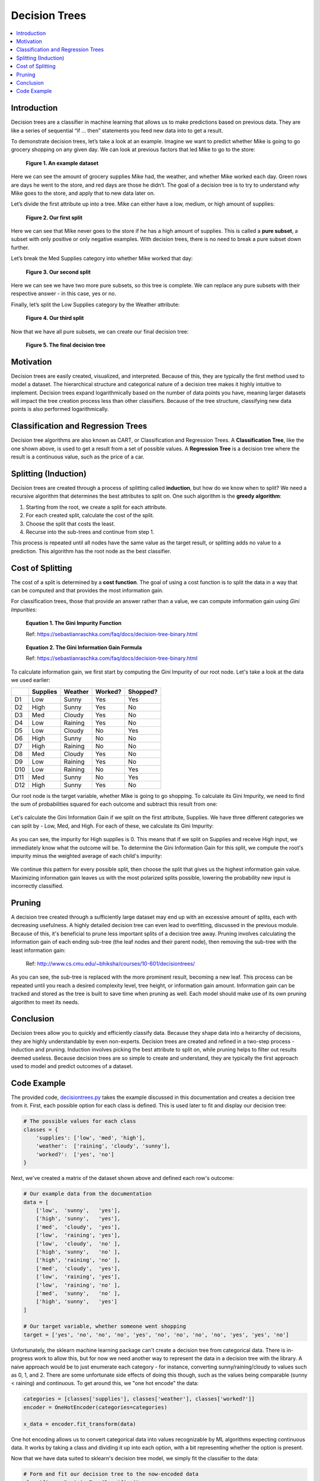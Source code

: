 Decision Trees
==============

.. contents::
  :local:
  :depth: 2

Introduction
------------

Decision trees are a classifier in machine learning that allows us to
make predictions based on previous data. They are like a series of
sequential “if … then” statements you feed new data into to get a
result.

To demonstrate decision trees, let’s take a look at an example. Imagine
we want to predict whether Mike is going to go grocery shopping on any
given day. We can look at previous factors that led Mike to go to the
store:

.. figure:: _img/shopping_table.png
   :alt: Dataset

   **Figure 1. An example dataset**

Here we can see the amount of grocery supplies Mike had, the weather,
and whether Mike worked each day. Green rows are days he went to the
store, and red days are those he didn’t. The goal of a decision tree is
to try to understand *why* Mike goes to the store, and apply that to new
data later on.

Let’s divide the first attribute up into a tree. Mike can either have a
low, medium, or high amount of supplies:

.. figure:: _img/decision_tree_1.png
   :alt: Tree 1

   **Figure 2. Our first split**

Here we can see that Mike never goes to the store if he has a high
amount of supplies. This is called a **pure subset**, a subset with only
positive or only negative examples. With decision trees, there is no
need to break a pure subset down further.

Let’s break the Med Supplies category into whether Mike worked that day:

.. figure:: _img/decision_tree_2.png
   :alt: Tree 2

   **Figure 3. Our second split**

Here we can see we have two more pure subsets, so this tree is complete.
We can replace any pure subsets with their respective answer - in this
case, yes or no.

Finally, let’s split the Low Supplies category by the Weather attribute:

.. figure:: _img/decision_tree_3.png
   :alt: Tree 3

   **Figure 4. Our third split**

Now that we have all pure subsets, we can create our final decision
tree:

.. figure:: _img/decision_tree_4.png
   :alt: Tree 4

   **Figure 5. The final decision tree**

Motivation
----------

Decision trees are easily created, visualized, and interpreted.
Because of this, they are typically the first method used to model
a dataset. The hierarchical structure and categorical nature of a
decision tree makes it highly intuitive to implement. Decision
trees expand logarithmically based on the number of data points you
have, meaning larger datasets will impact the tree creation process
less than other classifiers. Because of the tree structure, classifying
new data points is also performed logarithmically.

Classification and Regression Trees
-----------------------------------

Decision tree algorithms are also known as CART, or Classification and
Regression Trees. A **Classification Tree**, like the one shown above,
is used to get a result from a set of possible values. A **Regression
Tree** is a decision tree where the result is a continuous value, such
as the price of a car.

Splitting (Induction)
---------------------

Decision trees are created through a process of splitting called
**induction**, but how do we know when to split? We need a recursive
algorithm that determines the best attributes to split on. One such
algorithm is the **greedy algorithm**:

1. Starting from the root, we create a split for each attribute.
2. For each created split, calculate the cost of the split.
3. Choose the split that costs the least.
4. Recurse into the sub-trees and continue from step 1.

This process is repeated until all nodes have the same value as the
target result, or splitting adds no value to a prediction. This
algorithm has the root node as the best classifier.

Cost of Splitting
-----------------

The cost of a split is determined by a **cost function**. The goal of
using a cost function is to split the data in a way that can be computed
and that provides the most information gain.

For classification trees, those that provide an answer rather than a
value, we can compute imformation gain using *Gini Impurities*:

.. figure:: _img/Gini_Impurity.png

    **Equation 1. The Gini Impurity Function**

    Ref: https://sebastianraschka.com/faq/docs/decision-tree-binary.html

.. figure:: _img/Gini_Information_Gain.png

    **Equation 2. The Gini Information Gain Formula**

    Ref: https://sebastianraschka.com/faq/docs/decision-tree-binary.html

To calculate information gain, we first start by computing the Gini
Impurity of our root node. Let's take a look at the data we used earlier:

+-----+----------+----------+----------+----------+
|     | Supplies | Weather  | Worked?  | Shopped? |
+=====+==========+==========+==========+==========+
| D1  | Low      | Sunny    | Yes      | Yes      |
+-----+----------+----------+----------+----------+
| D2  | High     | Sunny    | Yes      | No       |
+-----+----------+----------+----------+----------+
| D3  | Med      | Cloudy   | Yes      | No       |
+-----+----------+----------+----------+----------+
| D4  | Low      | Raining  | Yes      | No       |
+-----+----------+----------+----------+----------+
| D5  | Low      | Cloudy   | No       | Yes      |
+-----+----------+----------+----------+----------+
| D6  | High     | Sunny    | No       | No       |
+-----+----------+----------+----------+----------+
| D7  | High     | Raining  | No       | No       |
+-----+----------+----------+----------+----------+
| D8  | Med      | Cloudy   | Yes      | No       |
+-----+----------+----------+----------+----------+
| D9  | Low      | Raining  | Yes      | No       |
+-----+----------+----------+----------+----------+
| D10 | Low      | Raining  | No       | Yes      |
+-----+----------+----------+----------+----------+
| D11 | Med      | Sunny    | No       | Yes      |
+-----+----------+----------+----------+----------+
| D12 | High     | Sunny    | Yes      | No       |
+-----+----------+----------+----------+----------+

Our root node is the target variable, whether Mike is going to go
shopping. To calculate its Gini Impurity, we need to find the sum of
probabilities squared for each outcome and subtract this result from
one:

.. figure:: _img/Gini_1.png

.. figure:: _img/Gini_2.png

.. figure:: _img/Gini_3.png

Let's calculate the Gini Information Gain if we split on the first
attribute, Supplies. We have three different categories we can split
by - Low, Med, and High. For each of these, we calculate its Gini 
Impurity:

.. figure:: _img/Gini_4.png

.. figure:: _img/Gini_5.png

.. figure:: _img/Gini_6.png

As you can see, the impurity for High supplies is 0. This means that
if we split on Supplies and receive High input, we immediately know
what the outcome will be. To determine the Gini Information Gain for
this split, we compute the root's impurity minus the weighted average
of each child's impurity:

.. figure:: _img/Gini_7.png

.. figure:: _img/Gini_8.png

We continue this pattern for every possible split, then choose the
split that gives us the highest information gain value. Maximizing
information gain leaves us with the most polarized splits possible,
lowering the probability new input is incorrectly classified.

Pruning
-------

A decision tree created through a sufficiently large dataset may end
up with an excessive amount of splits, each with decreasing usefulness.
A highly detailed decision tree can even lead to overfitting, discussed
in the previous module. Because of this, it's beneficial to prune less
important splits of a decision tree away. Pruning involves calculating
the information gain of each ending sub-tree (the leaf nodes and their
parent node), then removing the sub-tree with the least information
gain:

.. figure:: _img/Dec_Trees_Pruning.png

    Ref: http://www.cs.cmu.edu/~bhiksha/courses/10-601/decisiontrees/

As you can see, the sub-tree is replaced with the more prominent
result, becoming a new leaf. This process can be repeated until you
reach a desired complexity level, tree height, or information gain
amount. Information gain can be tracked and stored as the tree is
built to save time when pruning as well. Each model should make use of
its own pruning algorithm to meet its needs.

Conclusion
----------

Decision trees allow you to quickly and efficiently classify data.
Because they shape data into a heirarchy of decisions, they are highly
understandable by even non-experts. Decision trees are created and
refined in a two-step process - induction and pruning. Induction
involves picking the best attribute to split on, while pruning
helps to filter out results deemed useless. Because decision trees
are so simple to create and understand, they are typically the first
approach used to model and predict outcomes of a dataset.

Code Example
------------

The provided code, `decisiontrees.py`_ takes the example discussed in
this documentation and creates a decision tree from it. First, each
possible option for each class is defined. This is used later to fit
and display our decision tree:

.. _decisiontrees.py: https://github.com/machinelearningmindset/machine-learning-course/blob/master/code/supervised/DecisionTree/decisiontrees.py

.. code:: python

    # The possible values for each class
    classes = {
        'supplies': ['low', 'med', 'high'],
        'weather':  ['raining', 'cloudy', 'sunny'],
        'worked?':  ['yes', 'no']
    }

Next, we've created a matrix of the dataset shown above and defined
each row's outcome:

.. code:: python

    # Our example data from the documentation
    data = [
        ['low',  'sunny',   'yes'],
        ['high', 'sunny',   'yes'],
        ['med',  'cloudy',  'yes'],
        ['low',  'raining', 'yes'],
        ['low',  'cloudy',  'no' ],
        ['high', 'sunny',   'no' ],
        ['high', 'raining', 'no' ],
        ['med',  'cloudy',  'yes'],
        ['low',  'raining', 'yes'],
        ['low',  'raining', 'no' ],
        ['med',  'sunny',   'no' ],
        ['high', 'sunny',   'yes']
    ]

    # Our target variable, whether someone went shopping
    target = ['yes', 'no', 'no', 'no', 'yes', 'no', 'no', 'no', 'no', 'yes', 'yes', 'no']

Unfortunately, the sklearn machine learning package can't create a
decision tree from categorical data. There is in-progress work to
allow this, but for now we need another way to represent the data
in a decision tree with the library. A naive approach would be to
just enumerate each category - for instance, converting
sunny/raining/cloudy to values such as 0, 1, and 2. There are some
unfortunate side effects of doing this though, such as the values
being comparable (sunny < raining) and continuous. To get around this,
we "one hot encode" the data:

.. code:: python

    categories = [classes['supplies'], classes['weather'], classes['worked?']]
    encoder = OneHotEncoder(categories=categories)

    x_data = encoder.fit_transform(data)

One hot encoding allows us to convert categorical data into values
recognizable by ML algorithms expecting continuous data. It works
by taking a class and dividing it up into each option, with a bit
representing whether the option is present.

Now that we have data suited to sklearn's decision tree model, we
simply fit the classifier to the data:

.. code:: python

    # Form and fit our decision tree to the now-encoded data
    classifier = DecisionTreeClassifier()
    tree = classifier.fit(x_data, target)

The rest of the code involves creating some random prediction input
to show how you can use the tree. We create a random set of data
in the same format as the data above, then pass it into
DecisionTreeClassifier's predict method. This gives us an array of
predicted target variables - in this case, yes or no answers to
whether Mike will go shopping:

.. code:: python

    # Use our tree to predict the outcome of the random values
    prediction_results = tree.predict(encoder.transform(prediction_data))
